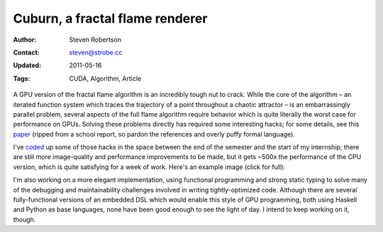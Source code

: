 Cuburn, a fractal flame renderer
================================

:Author: Steven Robertson
:Contact: steven@strobe.cc
:Updated: 2011-05-16
:Tags: CUDA, Algorithm, Article

A GPU version of the fractal flame algorithm is an incredibly tough nut to
crack. While the core of the algorithm – an iterated function system which
traces the trajectory of a point throughout a chaotic attractor – is an
embarrassingly parallel problem, several aspects of the full flame
algorithm require behavior which is quite literally the worst case for
performance on GPUs. Solving these problems directly has required some
interesting hacks; for some details, see this paper_ (ripped from a school
report, so pardon the references and overly puffy formal language).

I've coded_ up some of those hacks in the space between the end of the
semester and the start of my internship; there are still more image-quality
and performance  improvements to be made, but it gets ~500x the performance
of the CPU version, which is quite satisfying for a week of work. Here's an
example image (click for full):

.. image:: unsynced_small.jpg
   :target: unsynced.jpg

.. _paper: sd-report.pdf
.. _coded: https://bitbucket.org/srobertson/cuburn

I'm also working on a more elegant implementation, using functional
programming and strong static typing to solve many of the debugging and
maintainability challenges involved in writing tightly-optimized code.
Although there are several fully-functional versions of an embedded DSL
which would enable this style of GPU programming, both using Haskell and
Python as base languages, none have been good enough to see the light of
day. I intend to keep working on it, though.



